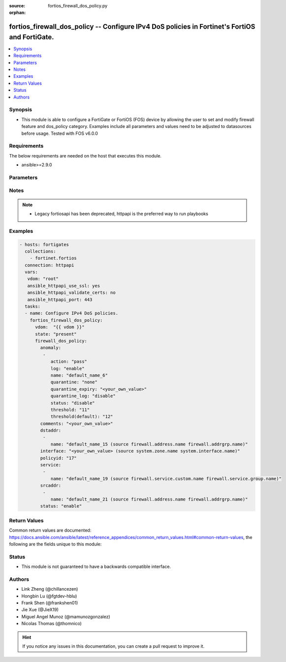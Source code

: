 :source: fortios_firewall_dos_policy.py

:orphan:

.. fortios_firewall_dos_policy:

fortios_firewall_dos_policy -- Configure IPv4 DoS policies in Fortinet's FortiOS and FortiGate.
+++++++++++++++++++++++++++++++++++++++++++++++++++++++++++++++++++++++++++++++++++++++++++++++

.. versionadded:: 2.10

.. contents::
   :local:
   :depth: 1


Synopsis
--------
- This module is able to configure a FortiGate or FortiOS (FOS) device by allowing the user to set and modify firewall feature and dos_policy category. Examples include all parameters and values need to be adjusted to datasources before usage. Tested with FOS v6.0.0



Requirements
------------
The below requirements are needed on the host that executes this module.

- ansible>=2.9.0


Parameters
----------


.. raw:: html

    <ul>
    <li> <span class="li-head">host</span> - FortiOS or FortiGate IP address. <span class="li-normal">type: str</span> <span class="li-required">required: False</span></li>
    <li> <span class="li-head">username</span> - FortiOS or FortiGate username. <span class="li-normal">type: str</span> <span class="li-required">required: False</span></li>
    <li> <span class="li-head">password</span> - FortiOS or FortiGate password. <span class="li-normal">type: str</span> <span class="li-normal">default: </span></li>
    <li> <span class="li-head">vdom</span> - Virtual domain, among those defined previously. A vdom is a virtual instance of the FortiGate that can be configured and used as a different unit. <span class="li-normal">type: str</span> <span class="li-normal">default: root</span></li>
    <li> <span class="li-head">https</span> - Indicates if the requests towards FortiGate must use HTTPS protocol. <span class="li-normal">type: bool</span> <span class="li-normal">default: True</span></li>
    <li> <span class="li-head">ssl_verify</span> - Ensures FortiGate certificate must be verified by a proper CA. <span class="li-normal">type: bool</span> <span class="li-normal">default: True</span></li>
    <li> <span class="li-head">state</span> - Indicates whether to create or remove the object. <span class="li-normal">type: str</span> <span class="li-required">required: True</span> <span class="li-normal">choices: present, absent</span></li>
    <li> <span class="li-head">firewall_dos_policy</span> - Configure IPv4 DoS policies. <span class="li-normal">type: dict</span></li>
        <ul class="ul-self">
        <li> <span class="li-head">anomaly</span> - Anomaly name. <span class="li-normal">type: list</span></li>
            <ul class="ul-self">
            <li> <span class="li-head">action</span> - Action taken when the threshold is reached. <span class="li-normal">type: str</span> <span class="li-normal">choices: pass, block</span></li>
            <li> <span class="li-head">log</span> - Enable/disable anomaly logging. <span class="li-normal">type: str</span> <span class="li-normal">choices: enable, disable</span></li>
            <li> <span class="li-head">name</span> - Anomaly name. <span class="li-normal">type: str</span> <span class="li-required">required: True</span></li>
            <li> <span class="li-head">quarantine</span> - Quarantine method. <span class="li-normal">type: str</span> <span class="li-normal">choices: none, attacker</span></li>
            <li> <span class="li-head">quarantine_expiry</span> - Duration of quarantine. (Format <span class="li-normal">type: str</span></li>
            <li> <span class="li-head">quarantine_log</span> - Enable/disable quarantine logging. <span class="li-normal">type: str</span> <span class="li-normal">choices: disable, enable</span></li>
            <li> <span class="li-head">status</span> - Enable/disable this anomaly. <span class="li-normal">type: str</span> <span class="li-normal">choices: disable, enable</span></li>
            <li> <span class="li-head">threshold</span> - Anomaly threshold. Number of detected instances per minute that triggers the anomaly action. <span class="li-normal">type: int</span></li>
            <li> <span class="li-head">threshold(default)</span> - Number of detected instances per minute which triggers action (1 - 2147483647). Note that each anomaly has a different threshold value assigned to it. <span class="li-normal">type: int</span></li>
            </ul>
        <li> <span class="li-head">comments</span> - Comment. <span class="li-normal">type: str</span></li>
        <li> <span class="li-head">dstaddr</span> - Destination address name from available addresses. <span class="li-normal">type: list</span></li>
            <ul class="ul-self">
            <li> <span class="li-head">name</span> - Address name. Source firewall.address.name firewall.addrgrp.name. <span class="li-normal">type: str</span> <span class="li-required">required: True</span></li>
            </ul>
        <li> <span class="li-head">interface</span> - Incoming interface name from available interfaces. Source system.zone.name system.interface.name. <span class="li-normal">type: str</span></li>
        <li> <span class="li-head">policyid</span> - Policy ID. <span class="li-normal">type: int</span> <span class="li-required">required: True</span></li>
        <li> <span class="li-head">service</span> - Service object from available options. <span class="li-normal">type: list</span></li>
            <ul class="ul-self">
            <li> <span class="li-head">name</span> - Service name. Source firewall.service.custom.name firewall.service.group.name. <span class="li-normal">type: str</span> <span class="li-required">required: True</span></li>
            </ul>
        <li> <span class="li-head">srcaddr</span> - Source address name from available addresses. <span class="li-normal">type: list</span></li>
            <ul class="ul-self">
            <li> <span class="li-head">name</span> - Service name. Source firewall.address.name firewall.addrgrp.name. <span class="li-normal">type: str</span> <span class="li-required">required: True</span></li>
            </ul>
        <li> <span class="li-head">status</span> - Enable/disable this policy. <span class="li-normal">type: str</span> <span class="li-normal">choices: enable, disable</span></li>
        </ul>
    </ul>


Notes
-----

.. note::

   - Legacy fortiosapi has been deprecated, httpapi is the preferred way to run playbooks



Examples
--------

.. code-block:: yaml+jinja
    
    - hosts: fortigates
      collections:
        - fortinet.fortios
      connection: httpapi
      vars:
       vdom: "root"
       ansible_httpapi_use_ssl: yes
       ansible_httpapi_validate_certs: no
       ansible_httpapi_port: 443
      tasks:
      - name: Configure IPv4 DoS policies.
        fortios_firewall_dos_policy:
          vdom:  "{{ vdom }}"
          state: "present"
          firewall_dos_policy:
            anomaly:
             -
                action: "pass"
                log: "enable"
                name: "default_name_6"
                quarantine: "none"
                quarantine_expiry: "<your_own_value>"
                quarantine_log: "disable"
                status: "disable"
                threshold: "11"
                threshold(default): "12"
            comments: "<your_own_value>"
            dstaddr:
             -
                name: "default_name_15 (source firewall.address.name firewall.addrgrp.name)"
            interface: "<your_own_value> (source system.zone.name system.interface.name)"
            policyid: "17"
            service:
             -
                name: "default_name_19 (source firewall.service.custom.name firewall.service.group.name)"
            srcaddr:
             -
                name: "default_name_21 (source firewall.address.name firewall.addrgrp.name)"
            status: "enable"


Return Values
-------------
Common return values are documented: https://docs.ansible.com/ansible/latest/reference_appendices/common_return_values.html#common-return-values, the following are the fields unique to this module:

.. raw:: html

    <ul>

    <li> <span class="li-return">build</span> - Build number of the fortigate image <span class="li-normal">returned: always</span> <span class="li-normal">type: str</span> <span class="li-normal">sample: 1547</span></li>
    <li> <span class="li-return">http_method</span> - Last method used to provision the content into FortiGate <span class="li-normal">returned: always</span> <span class="li-normal">type: str</span> <span class="li-normal">sample: PUT</span></li>
    <li> <span class="li-return">http_status</span> - Last result given by FortiGate on last operation applied <span class="li-normal">returned: always</span> <span class="li-normal">type: str</span> <span class="li-normal">sample: 200</span></li>
    <li> <span class="li-return">mkey</span> - Master key (id) used in the last call to FortiGate <span class="li-normal">returned: success</span> <span class="li-normal">type: str</span> <span class="li-normal">sample: id</span></li>
    <li> <span class="li-return">name</span> - Name of the table used to fulfill the request <span class="li-normal">returned: always</span> <span class="li-normal">type: str</span> <span class="li-normal">sample: urlfilter</span></li>
    <li> <span class="li-return">path</span> - Path of the table used to fulfill the request <span class="li-normal">returned: always</span> <span class="li-normal">type: str</span> <span class="li-normal">sample: webfilter</span></li>
    <li> <span class="li-return">revision</span> - Internal revision number <span class="li-normal">returned: always</span> <span class="li-normal">type: str</span> <span class="li-normal">sample: 17.0.2.10658</span></li>
    <li> <span class="li-return">serial</span> - Serial number of the unit <span class="li-normal">returned: always</span> <span class="li-normal">type: str</span> <span class="li-normal">sample: FGVMEVYYQT3AB5352</span></li>
    <li> <span class="li-return">status</span> - Indication of the operation's result <span class="li-normal">returned: always</span> <span class="li-normal">type: str</span> <span class="li-normal">sample: success</span></li>
    <li> <span class="li-return">vdom</span> - Virtual domain used <span class="li-normal">returned: always</span> <span class="li-normal">type: str</span> <span class="li-normal">sample: root</span></li>
    <li> <span class="li-return">version</span> - Version of the FortiGate <span class="li-normal">returned: always</span> <span class="li-normal">type: str</span> <span class="li-normal">sample: v5.6.3</span></li>
    </ul>

Status
------

- This module is not guaranteed to have a backwards compatible interface.


Authors
-------

- Link Zheng (@chillancezen)
- Hongbin Lu (@fgtdev-hblu)
- Frank Shen (@frankshen01)
- Jie Xue (@JieX19)
- Miguel Angel Munoz (@mamunozgonzalez)
- Nicolas Thomas (@thomnico)


.. hint::
    If you notice any issues in this documentation, you can create a pull request to improve it.
